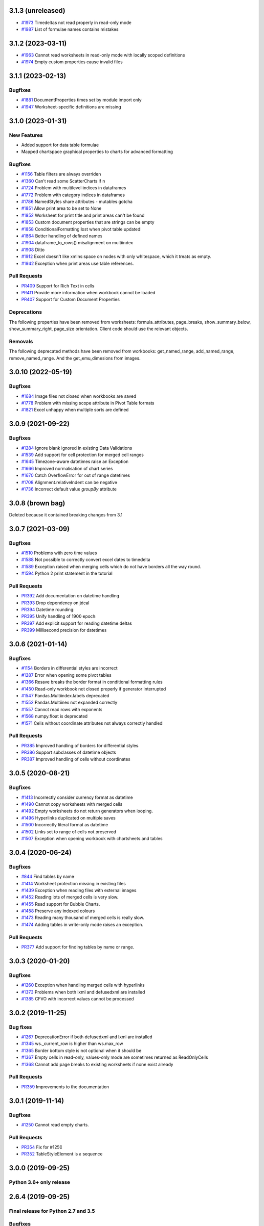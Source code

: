 3.1.3 (unreleased)
==================


* `#1973 <https://foss.heptapod.net/openpyxl/openpyxl/-/issues/1973>`_ Timedeltas not read properly in read-only mode
* `#1987 <https://foss.heptapod.net/openpyxl/openpyxl/-/issues/1987>`_ List of formulae names contains mistakes


3.1.2 (2023-03-11)
==================

* `#1963 <https://foss.heptapod.net/openpyxl/openpyxl/-/issues/1963>`_ Cannot read worksheets in read-only mode with locally scoped definitions
* `#1974 <https://foss.heptapod.net/openpyxl/openpyxl/-/issues/1974>`_ Empty custom properties cause invalid files




3.1.1 (2023-02-13)
==================


Bugfixes
--------

* `#1881 <https://foss.heptapod.net/openpyxl/openpyxl/-/issues/1881>`_ DocumentProperties times set by module import only
* `#1947 <https://foss.heptapod.net/openpyxl/openpyxl/-/issues/1947>`_ Worksheet-specific definitions are missing


3.1.0 (2023-01-31)
==================


New Features
------------

* Added support for data table formulae
* Mapped chartspace graphical properties to charts for advanced formatting


Bugfixes
--------

* `#1156 <https://foss.heptapod.net/openpyxl/openpyxl/-/issues/1156>`_ Table filters are always overriden
* `#1360 <https://foss.heptapod.net/openpyxl/openpyxl/-/issues/1360>`_ Can't read some ScatterCharts if n
* `#1724 <https://foss.heptapod.net/openpyxl/openpyxl/-/issues/1724>`_ Problem with multilevel indices in dataframes
* `#1772 <https://foss.heptapod.net/openpyxl/openpyxl/-/issues/1772>`_ Problem with category indices in dataframes
* `#1786 <https://foss.heptapod.net/openpyxl/openpyxl/-/issues/1786>`_ NamedStyles share attributes - mutables gotcha
* `#1851 <https://foss.heptapod.net/openpyxl/openpyxl/-/issues/1851>`_ Allow print area to be set to None
* `#1852 <https://foss.heptapod.net/openpyxl/openpyxl/-/issues/1852>`_ Worksheet for print title and print areas can't be found
* `#1853 <https://foss.heptapod.net/openpyxl/openpyxl/-/issues/1853>`_ Custom document properties that are strings can be empty
* `#1858 <https://foss.heptapod.net/openpyxl/openpyxl/-/issues/1858>`_ ConditionalFormatting lost when pivot table updated
* `#1864 <https://foss.heptapod.net/openpyxl/openpyxl/-/issues/1864>`_ Better handling of defined names
* `#1904 <https://foss.heptapod.net/openpyxl/openpyxl/-/issues/1904>`_ dataframe_to_rows() misalignment on multiindex
* `#1908 <https://foss.heptapod.net/openpyxl/openpyxl/-/issues/1908>`_ Ditto
* `#1912 <https://foss.heptapod.net/openpyxl/openpyxl/-/issues/1912>`_ Excel doesn't like xmlns:space on nodes with only whitespace, which it treats as empty.
* `#1942 <https://foss.heptapod.net/openpyxl/openpyxl/-/issues/1942>`_ Exception when print areas use table references.


Pull Requests
-------------

* `PR409 <https://foss.heptapod.net/openpyxl/openpyxl/-/merge_requests/409/>`_ Support for Rich Text in cells
* `PR411 <https://foss.heptapod.net/openpyxl/openpyxl/-/merge_requests/411/>`_ Provide more information when workbook cannot be loaded
* `PR407 <https://foss.heptapod.net/openpyxl/openpyxl/-/merge_requests/407/>`_ Support for Custom Document Properties


Deprecations
------------

The following properties have been removed from worksheets: formula_attributes, page_breaks, show_summary_below, show_summary_right, page_size orientation. Client code should use the relevant objects.


Removals
--------

The following deprecated methods have been removed from workbooks: get_named_range, add_named_range, remove_named_range. And the get_emu_dimesions from images.


3.0.10 (2022-05-19)
===================


Bugfixes
--------

* `#1684 <https://foss.heptapod.net/openpyxl/openpyxl/-/issues/1684>`_ Image files not closed when workbooks are saved
* `#1778 <https://foss.heptapod.net/openpyxl/openpyxl/-/issues/1778>`_ Problem with missing scope attribute in Pivot Table formats
* `#1821 <https://foss.heptapod.net/openpyxl/openpyxl/-/issues/1821>`_ Excel unhappy when multiple sorts are defined


3.0.9 (2021-09-22)
==================


Bugfixes
--------

* `#1284 <https://foss.heptapod.net/openpyxl/openpyxl/-/issues/1284>`_ Ignore blank ignored in existing Data Validations
* `#1539 <https://foss.heptapod.net/openpyxl/openpyxl/-/issues/1539>`_ Add support for cell protection for merged cell ranges
* `#1645 <https://foss.heptapod.net/openpyxl/openpyxl/-/issues/1645>`_ Timezone-aware datetimes raise an Exception
* `#1666 <https://foss.heptapod.net/openpyxl/openpyxl/-/issues/1666>`_ Improved normalisation of chart series
* `#1670 <https://foss.heptapod.net/openpyxl/openpyxl/-/issues/1670>`_ Catch OverflowError for out of range datetimes
* `#1708 <https://foss.heptapod.net/openpyxl/openpyxl/-/issues/1708>`_ Alignment.relativeIndent can be negative
* `#1736 <https://foss.heptapod.net/openpyxl/openpyxl/-/issues/1769>`_ Incorrect default value `groupBy` attribute


3.0.8 (brown bag)
==================

Deleted because it contained breaking changes from 3.1


3.0.7 (2021-03-09)
==================


Bugfixes
--------

* `#1510 <https://foss.heptapod.net/openpyxl/openpyxl/-/issues/1510>`_ Problems with zero time values
* `#1588 <https://foss.heptapod.net/openpyxl/openpyxl/-/issues/1588>`_ Not possible to correctly convert excel dates to timedelta
* `#1589 <https://foss.heptapod.net/openpyxl/openpyxl/-/issues/1589>`_ Exception raised when merging cells which do not have borders all the way round.
* `#1594 <https://foss.heptapod.net/openpyxl/openpyxl/-/issues/1594>`_ Python 2 print statement in the tutorial


Pull Requests
-------------

* `PR392 <https://foss.heptapod.net/openpyxl/openpyxl/-/merge_requests/392/>`_ Add documentation on datetime handling
* `PR393 <https://foss.heptapod.net/openpyxl/openpyxl/-/merge_requests/393/>`_ Drop dependency on jdcal
* `PR394 <https://foss.heptapod.net/openpyxl/openpyxl/-/merge_requests/394/>`_ Datetime rounding
* `PR395 <https://foss.heptapod.net/openpyxl/openpyxl/-/merge_requests/395/>`_ Unify handling of 1900 epoch
* `PR397 <https://foss.heptapod.net/openpyxl/openpyxl/-/merge_requests/397/>`_ Add explicit support for reading datetime deltas
* `PR399 <https://foss.heptapod.net/openpyxl/openpyxl/-/merge_requests/399/>`_ Millisecond precision for datetimes


3.0.6 (2021-01-14)
==================


Bugfixes
--------

* `#1154 <https://foss.heptapod.net/openpyxl/openpyxl/-/issues/1154>`_ Borders in differential styles are incorrect
* `#1287 <https://foss.heptapod.net/openpyxl/openpyxl/-/issues/1528>`_ Error when opening some pivot tables
* `#1366 <https://foss.heptapod.net/openpyxl/openpyxl/-/issues/1366>`_ Resave breaks the border format in conditional formatting rules
* `#1450 <https://foss.heptapod.net/openpyxl/openpyxl/-/issues/1450>`_ Read-only workbook not closed properly if generator interrupted
* `#1547 <https://foss.heptapod.net/openpyxl/openpyxl/-/issues/1547>`_ Pandas.Multiindex.labels deprecated
* `#1552 <https://foss.heptapod.net/openpyxl/openpyxl/-/issues/1557>`_ Pandas.Multiinex not expanded correctly
* `#1557 <https://foss.heptapod.net/openpyxl/openpyxl/-/issues/1557>`_ Cannot read rows with exponents
* `#1568 <https://foss.heptapod.net/openpyxl/openpyxl/-/issues/1568>`_ numpy.float is deprecated
* `#1571 <https://foss.heptapod.net/openpyxl/openpyxl/-/issues/1571>`_ Cells without coordinate attributes not always correctly handled


Pull Requests
-------------

* `PR385 <https://foss.heptapod.net/openpyxl/openpyxl/-/merge_requests/385/>`_ Improved handling of borders for differential styles
* `PR386 <https://foss.heptapod.net/openpyxl/openpyxl/-/merge_requests/386/>`_ Support subclasses of datetime objects
* `PR387 <https://foss.heptapod.net/openpyxl/openpyxl/-/merge_requests/387/>`_ Improved handling of cells without coordinates


3.0.5 (2020-08-21)
==================


Bugfixes
--------

* `#1413 <https://foss.heptapod.net/openpyxl/openpyxl/-/issues/1413>`_ Incorrectly consider currency format as datetime
* `#1490 <https://foss.heptapod.net/openpyxl/openpyxl/-/issues/1490>`_ Cannot copy worksheets with merged cells
* `#1492 <https://foss.heptapod.net/openpyxl/openpyxl/-/issues/1492>`_ Empty worksheets do not return generators when looping.
* `#1496 <https://foss.heptapod.net/openpyxl/openpyxl/-/issues/1496>`_ Hyperlinks duplicated on multiple saves
* `#1500 <https://foss.heptapod.net/openpyxl/openpyxl/-/issues/1500>`_ Incorrectly literal format as datetime
* `#1502 <https://foss.heptapod.net/openpyxl/openpyxl/-/issues/1502>`_ Links set to range of cells not preserved
* `#1507 <https://foss.heptapod.net/openpyxl/openpyxl/-/issues/1507>`_ Exception when opening workbook with chartsheets and tables


3.0.4 (2020-06-24)
==================


Bugfixes
--------

* `#844 <https://foss.heptapod.net/openpyxl/openpyxl/-/issues/844>`_ Find tables by name
* `#1414 <https://foss.heptapod.net/openpyxl/openpyxl/-/issues/1414>`_ Worksheet protection missing in existing files
* `#1439 <https://foss.heptapod.net/openpyxl/openpyxl/-/issues/1439>`_ Exception when reading files with external images
* `#1452 <https://foss.heptapod.net/openpyxl/openpyxl/-/issues/1452>`_ Reading lots of merged cells is very slow.
* `#1455 <https://foss.heptapod.net/openpyxl/openpyxl/-/issues/1455>`_ Read support for Bubble Charts.
* `#1458 <https://foss.heptapod.net/openpyxl/openpyxl/-/issues/1458>`_ Preserve any indexed colours
* `#1473 <https://foss.heptapod.net/openpyxl/openpyxl/-/issues/1473>`_ Reading many thousand of merged cells is really slow.
* `#1474 <https://foss.heptapod.net/openpyxl/openpyxl/-/issues/1474>`_ Adding tables in write-only mode raises an exception.


Pull Requests
-------------

* `PR377 <https://foss.heptapod.net/openpyxl/openpyxl/-/merge_requests/377/>`_ Add support for finding tables by name or range.


3.0.3 (2020-01-20)
==================


Bugfixes
--------

* `#1260 <https://foss.heptapod.net/openpyxl/openpyxl/-/issues/1260>`_ Exception when handling merged cells with hyperlinks
* `#1373 <https://foss.heptapod.net/openpyxl/openpyxl/-/issues/1373>`_ Problems when both lxml and defusedxml are installed
* `#1385 <https://foss.heptapod.net/openpyxl/openpyxl/-/issues/1385>`_ CFVO with incorrect values cannot be processed


3.0.2 (2019-11-25)
==================


Bug fixes
---------

* `#1267 <https://foss.heptapod.net/openpyxl/openpyxl/-/issues/1267>`_ DeprecationError if both defusedxml and lxml are installed
* `#1345 <https://foss.heptapod.net/openpyxl/openpyxl/-/issues/1345>`_ ws._current_row is higher than ws.max_row
* `#1365 <https://foss.heptapod.net/openpyxl/openpyxl/-/issues/1365>`_ Border bottom style is not optional when it should be
* `#1367 <https://foss.heptapod.net/openpyxl/openpyxl/-/issues/1367>`_ Empty cells in read-only, values-only mode are sometimes returned as ReadOnlyCells
* `#1368 <https://foss.heptapod.net/openpyxl/openpyxl/-/issues/1368>`_ Cannot add page breaks to existing worksheets if none exist already


Pull Requests
-------------

* `PR359 <https://foss.heptapod.net/openpyxl/openpyxl/-/merge_requests/359/>`_ Improvements to the documentation


3.0.1 (2019-11-14)
==================

Bugfixes
--------

* `#1250 <https://foss.heptapod.net/openpyxl/openpyxl/-/issues/1250>`_ Cannot read empty charts.


Pull Requests
-------------

* `PR354 <https://foss.heptapod.net/openpyxl/openpyxl/-/merge_requests/354/>`_ Fix for #1250
* `PR352 <https://foss.heptapod.net/openpyxl/openpyxl/-/merge_requests/354/>`_ TableStyleElement is a sequence


3.0.0 (2019-09-25)
==================

Python 3.6+ only release
------------------------


2.6.4 (2019-09-25)
==================


Final release for Python 2.7 and 3.5
------------------------------------

Bugfixes
--------

* ` #1330 <https://foss.heptapod.net/openpyxl/openpyxl/-/issues/1330>`_ Cannot save workbooks with comments more than once.


2.6.3 (2019-08-19)
==================


Bugfixes
--------

* `#1237 <https://foss.heptapod.net/openpyxl/openpyxl/-/issues/1237>`_ Fix 3D charts.
* `#1290 <https://foss.heptapod.net/openpyxl/openpyxl/-/issues/1290>`_ Minimum for holeSize in Doughnut charts too high
* `#1291 <https://foss.heptapod.net/openpyxl/openpyxl/-/issues/1291>`_ Warning for MergedCells with comments
* `#1296 <https://foss.heptapod.net/openpyxl/openpyxl/-/issues/1296>`_ Pagebreaks duplicated
* `#1309 <https://foss.heptapod.net/openpyxl/openpyxl/-/issues/1309>`_ Workbook has no default CellStyle
* `#1330 <https://foss.heptapod.net/openpyxl/openpyxl/-/issues/1330>`_ Workbooks with comments cannot be saved multiple times


Pull Requests
-------------

* `PR344 <https://foss.heptapod.net/openpyxl/openpyxl/-/merge_requests/345/>`_ Make sure NamedStyles number formats are correctly handled


2.6.2 (2019-03-29)
==================


Bugfixes
--------

* `#1173 <https://foss.heptapod.net/openpyxl/openpyxl/-/issues/1173>`_ Workbook has no _date_formats attribute
* `#1190 <https://foss.heptapod.net/openpyxl/openpyxl/-/issues/1190>`_ Cannot create charts for worksheets with quotes in the title
* `#1228 <https://foss.heptapod.net/openpyxl/openpyxl/-/issues/1228>`_ MergedCells not removed when range is unmerged
* `#1232 <https://foss.heptapod.net/openpyxl/openpyxl/-/issues/1232>`_ Link to pivot table lost from charts
* `#1233 <https://foss.heptapod.net/openpyxl/openpyxl/-/issues/1233>`_ Chart colours change after saving
* `#1236 <https://foss.heptapod.net/openpyxl/openpyxl/-/issues/1236>`_ Cannot use ws.cell in read-only mode with Python 2.7



2.6.1 (2019-03-04)
==================


Bugfixes
--------

* `#1174 <https://foss.heptapod.net/openpyxl/openpyxl/-/issues/1174>`_ ReadOnlyCell.is_date does not work properly
* `#1175 <https://foss.heptapod.net/openpyxl/openpyxl/-/issues/1175>`_ Cannot read Google Docs spreadsheet with a Pivot Table
* `#1180 <https://foss.heptapod.net/openpyxl/openpyxl/-/issues/1180>`_ Charts created with openpyxl cannot be styled
* `#1181 <https://foss.heptapod.net/openpyxl/openpyxl/-/issues/1181>`_ Cannot handle some numpy number types
* `#1182 <https://foss.heptapod.net/openpyxl/openpyxl/-/issues/1182>`_ Exception when reading unknowable number formats
* `#1186 <https://foss.heptapod.net/openpyxl/openpyxl/-/issues/1186>`_ Only last formatting rule for a range loaded
* `#1191 <https://foss.heptapod.net/openpyxl/openpyxl/-/issues/1191>`_ Give MergedCell a `value` attribute
* `#1193 <https://foss.heptapod.net/openpyxl/openpyxl/-/issues/1193>`_ Cannot process worksheets with comments
* `#1197 <https://foss.heptapod.net/openpyxl/openpyxl/-/issues/1197>`_ Cannot process worksheets with both row and page breaks
* `#1204 <https://foss.heptapod.net/openpyxl/openpyxl/-/issues/1204>`_ Cannot reset dimensions in ReadOnlyWorksheets
* `#1211 <https://foss.heptapod.net/openpyxl/openpyxl/-/issues/1211>`_ Incorrect descriptor in ParagraphProperties
* `#1213 <https://foss.heptapod.net/openpyxl/openpyxl/-/issues/1213>`_ Missing `hier` attribute in PageField raises an exception


2.6.0 (2019-02-06)
==================


Bugfixes
--------

* `#1162 <https://foss.heptapod.net/openpyxl/openpyxl/-/issues/1162>`_ Exception on tables with names containing spaces.
* `#1170 <https://foss.heptapod.net/openpyxl/openpyxl/-/issues/1170>`_ Cannot save files with existing images.


2.6.-b1 (2019-01-08)
====================


Bugfixes
--------

* `#1141 <https://foss.heptapod.net/openpyxl/openpyxl/-/issues/1141>`_ Cannot use read-only mode with stream
* `#1143 <https://foss.heptapod.net/openpyxl/openpyxl/-/issues/1143>`_ Hyperlinks always set on A1
* `#1151 <https://foss.heptapod.net/openpyxl/openpyxl/-/issues/1151>`_ Internal row counter not initialised when reading files
* `#1152 <https://foss.heptapod.net/openpyxl/openpyxl/-/issues/1152>`_ Exception raised on out of bounds date


2.6-a1 (2018-11-21)
===================


Major changes
-------------

* Implement robust for merged cells so that these can be formatted the way
  Excel does without confusion. Thanks to Magnus Schieder.


Minor changes
-------------

* Add support for worksheet scenarios
* Add read support for chartsheets
* Add method for moving ranges of cells on a worksheet
* Drop support for Python 3.4
* Last version to support Python 2.7


Deprecations
------------

* Type inference and coercion for cell values


2.5.14 (2019-01-23)
===================


Bugfixes
--------

* `#1150 <https://foss.heptapod.net/openpyxl/openpyxl/-/issues/1150>`_ Correct typo in LineProperties
* `#1142 <https://foss.heptapod.net/openpyxl/openpyxl/-/issues/1142>`_ Exception raised for unsupported image files
* `#1159 <https://foss.heptapod.net/openpyxl/openpyxl/-/issues/1159>`_ Exception raised when cannot find source for non-local cache object


Pull Requests
-------------

* `PR301 <https://foss.heptapod.net/openpyxl/openpyxl/-/merge_requests/301/>`_ Add support for nested brackets to the tokeniser
* `PR303 <https://foss.heptapod.net/openpyxl/openpyxl/-/merge_requests/301/>`_ Improvements on handling nested brackets in the tokeniser


2.5.13 (brown bag)
==================


2.5.12 (2018-11-29)
===================


Bugfixes
--------

* `#1130 <https://foss.heptapod.net/openpyxl/openpyxl/-/issues/1130>`_ Overwriting default font in Normal style affects library default
* `#1133 <https://foss.heptapod.net/openpyxl/openpyxl/-/issues/1133>`_ Images not added to anchors.
* `#1134 <https://foss.heptapod.net/openpyxl/openpyxl/-/issues/1134>`_ Cannot read pivot table formats without dxId
* `#1138 <https://foss.heptapod.net/openpyxl/openpyxl/-/issues/1138>`_ Repeated registration of simple filter could lead to memory leaks


Pull Requests
-------------

* `PR300 <https://foss.heptapod.net/openpyxl/openpyxl/-/merge_requests/300/>`_ Use defusedxml if available


2.5.11 (2018-11-21)
===================


Pull Requests
-------------

* `PR295 <https://foss.heptapod.net/openpyxl/openpyxl/-/merge_requests/295>`_ Improved handling of missing rows
* `PR296 <https://foss.heptapod.net/openpyxl/openpyxl/-/merge_requests/296>`_ Add support for defined names to tokeniser


2.5.10 (2018-11-13)
===================


Bugfixes
--------

* `#1114 <https://foss.heptapod.net/openpyxl/openpyxl/-/issues/1114>`_ Empty column dimensions should not be saved.


Pull Requests
-------------

* `PR285 <https://foss.heptapod.net/openpyxl/openpyxl/-/merge_requests/285>`_ Tokenizer failure for quoted sheet name in second half of range
* `PR289 <https://foss.heptapod.net/openpyxl/openpyxl/-/merge_requests/289>`_ Improved error detection in ranges.


2.5.9 (2018-10-19)
==================


Bugfixes
--------

* `#1000 <https://foss.heptapod.net/openpyxl/openpyxl/-/issues/1000>`_ Clean AutoFilter name definitions
* `#1106 <https://foss.heptapod.net/openpyxl/openpyxl/-/issues/1106>`_ Attribute missing from Shape object
* `#1109 <https://foss.heptapod.net/openpyxl/openpyxl/-/issues/1109>`_ Failure to read all DrawingML means workbook can't be read


Pull Requests
-------------

* `PR281 <https://foss.heptapod.net/openpyxl/openpyxl/-/merge_requests/281>`_ Allow newlines in formulae
* `PR284 <https://foss.heptapod.net/openpyxl/openpyxl/-/merge_requests/284>`_ Fix whitespace in front of infix operator in formulae


2.5.8 (2018-09-25)
==================


* `#877 <https://foss.heptapod.net/openpyxl/openpyxl/-/issues/877>`_ Cannot control how missing values are displayed in charts.
* `#948 <https://foss.heptapod.net/openpyxl/openpyxl/-/issues/948>`_ Cell references can't be used for chart titles
* `#1095 <https://foss.heptapod.net/openpyxl/openpyxl/-/issues/1095>`_ Params in iter_cols and iter_rows methods are slightly wrong.


2.5.7 (2018-09-13)
==================


* `#954 <https://foss.heptapod.net/openpyxl/openpyxl/-/issues/954>`_ Sheet title containing % need quoting in references
* `#1047 <https://foss.heptapod.net/openpyxl/openpyxl/-/issues/1047>`_ Cannot set quote prefix
* `#1093 <https://foss.heptapod.net/openpyxl/openpyxl/-/issues/1093>`_ Pandas timestamps raise KeyError


2.5.6 (2018-08-30)
==================


* `#832 <https://foss.heptapod.net/openpyxl/openpyxl/-/issues/832>`_ Read-only mode can leave find-handles open when reading dimensions
* `#933 <https://foss.heptapod.net/openpyxl/openpyxl/-/issues/933>`_ Set a worksheet directly as active
* `#1086 <https://foss.heptapod.net/openpyxl/openpyxl/-/issues/1086>`_ Internal row counter not adjusted when rows are deleted or inserted


2.5.5 (2018-08-04)
==================


Bugfixes
--------

* `#1049 <https://foss.heptapod.net/openpyxl/openpyxl/-/issues/1049>`_ Files with Mac epoch are read incorrectly
* `#1058 <https://foss.heptapod.net/openpyxl/openpyxl/-/issues/1058>`_ Cannot copy merged cells
* `#1066 <https://foss.heptapod.net/openpyxl/openpyxl/-/issues/1066>`_ Cannot access ws.active_cell


Pull Requests
-------------

* `PR267 <https://foss.heptapod.net/openpyxl/openpyxl/-/merge_requests/267/image-read>`_ Introduce read-support for images


2.5.4 (2018-06-07)
==================


Bugfixes
--------

* `#1025 <https://foss.heptapod.net/openpyxl/openpyxl/-/issues/1025>`_ Cannot read files with 3D charts.
* `#1030 <https://foss.heptapod.net/openpyxl/openpyxl/-/issues/1030>`_ Merged cells take a long time to parse


Minor changes
-------------

* Improve read support for pivot tables and don't always create a Filters child for filterColumn objects.
* `Support folding rows` <https://foss.heptapod.net/openpyxl/openpyxl/-/merge_requests/259/fold-rows>`_


2.5.3 (2018-04-18)
==================


Bugfixes
--------

* `#983 <https://foss.heptapod.net/openpyxl/openpyxl/-/issues/983>`_ Warning level too aggressive.
* `#1015 <https://foss.heptapod.net/openpyxl/openpyxl/-/issues/1015>`_ Alignment and protection values not saved for named styles.
* `#1017 <https://foss.heptapod.net/openpyxl/openpyxl/-/issues/1017>`_ Deleting elements from a legend doesn't work.
* `#1018 <https://foss.heptapod.net/openpyxl/openpyxl/-/issues/1018>`_ Index names repeated for every row in dataframe.
* `#1020 <https://foss.heptapod.net/openpyxl/openpyxl/-/issues/1020>`_ Worksheet protection not being stored.
* `#1023 <https://foss.heptapod.net/openpyxl/openpyxl/-/issues/1023>`_ Exception raised when reading a tooltip.


2.5.2 (2018-04-06)
==================


Bugfixes
--------

* `#949 <https://foss.heptapod.net/openpyxl/openpyxl/-/issues/949>`_ High memory use when reading text-heavy files.
* `#970 <https://foss.heptapod.net/openpyxl/openpyxl/-/issues/970>`_ Copying merged cells copies references.
* `#978 <https://foss.heptapod.net/openpyxl/openpyxl/-/issues/978>`_ Cannot set comment size.
* `#985 <https://foss.heptapod.net/openpyxl/openpyxl/-/issues/895>`_ Exception when trying to save workbooks with no views.
* `#995 <https://foss.heptapod.net/openpyxl/openpyxl/-/issues/995>`_ Cannot delete last row or column.
* `#1002 <https://foss.heptapod.net/openpyxl/openpyxl/-/issues/1002>`_ Cannot read Drawings containing embedded images.


Minor changes
-------------

* Support for dataframes with multiple columns and multiple indices.


2.5.1 (2018-03-12)
==================


Bugfixes
--------

* `#934 <https://foss.heptapod.net/openpyxl/openpyxl/-/issues/934>`_ Headers and footers not included in write-only mode.
* `#960 <https://foss.heptapod.net/openpyxl/openpyxl/-/issues/960>`_ Deprecation warning raised when using ad-hoc access in read-only mode.
* `#964 <https://foss.heptapod.net/openpyxl/openpyxl/-/issues/964>`_ Not all cells removed when deleting multiple rows.
* `#966 <https://foss.heptapod.net/openpyxl/openpyxl/-/issues/966>`_ Cannot read 3d bar chart correctly.
* `#967 <https://foss.heptapod.net/openpyxl/openpyxl/-/issues/967>`_ Problems reading some charts.
* `#968 <https://foss.heptapod.net/openpyxl/openpyxl/-/issues/968>`_ Worksheets with SHA protection become corrupted after saving.
* `#974 <https://foss.heptapod.net/openpyxl/openpyxl/-/issues/974>`_ Problem when deleting ragged rows or columns.
* `#976 <https://foss.heptapod.net/openpyxl/openpyxl/-/issues/976>`_ GroupTransforms and GroupShapeProperties have incorrect descriptors
* Make sure that headers and footers in chartsheets are included in the file



2.5.0 (2018-01-24)
==================


Minor changes
-------------

* Correct definition for Connection Shapes. Related to # 958


2.5.0-b2 (2018-01-19)
=====================


Bugfixes
--------

* `#915 <https://foss.heptapod.net/openpyxl/openpyxl/-/issues/915>`_ TableStyleInfo has no required attributes
* `#925 <https://foss.heptapod.net/openpyxl/openpyxl/-/issues/925>`_ Cannot read files with 3D drawings
* `#926 <https://foss.heptapod.net/openpyxl/openpyxl/-/issues/926>`_ Incorrect version check in installer
* Cell merging uses transposed parameters
* `#928 <https://foss.heptapod.net/openpyxl/openpyxl/-/issues/928>`_ ExtLst missing keyword for PivotFields
* `#932 <https://foss.heptapod.net/openpyxl/openpyxl/-/issues/932>`_ Inf causes problems for Excel
* `#952 <https://foss.heptapod.net/openpyxl/openpyxl/-/issues/952>`_ Cannot load table styles with custom names


Major Changes
-------------

* You can now insert and delete rows and columns in worksheets


Minor Changes
-------------

* pip now handles which Python versions can be used.


2.5.0-b1 (2017-10-19)
=====================


Bugfixes
--------
* `#812 <https://foss.heptapod.net/openpyxl/openpyxl/-/issues/812>`_ Explicitly support for multiple cell ranges in conditonal formatting
* `#827 <https://foss.heptapod.net/openpyxl/openpyxl/-/issues/827>`_ Non-contiguous cell ranges in validators get merged
* `#837 <https://foss.heptapod.net/openpyxl/openpyxl/-/issues/837>`_ Empty data validators create invalid Excel files
* `#860 <https://foss.heptapod.net/openpyxl/openpyxl/-/issues/860>`_ Large validation ranges use lots of memory
* `#876 <https://foss.heptapod.net/openpyxl/openpyxl/-/issues/876>`_ Unicode in chart axes not handled correctly in Python 2
* `#882 <https://foss.heptapod.net/openpyxl/openpyxl/-/issues/882>`_ ScatterCharts have defective axes
* `#885 <https://foss.heptapod.net/openpyxl/openpyxl/-/issues/885>`_ Charts with empty numVal elements cannot be read
* `#894 <https://foss.heptapod.net/openpyxl/openpyxl/-/issues/894>`_ Scaling options from existing files ignored
* `#895 <https://foss.heptapod.net/openpyxl/openpyxl/-/issues/895>`_ Charts with PivotSource cannot be read
* `#903 <https://foss.heptapod.net/openpyxl/openpyxl/-/issues/903>`_ Cannot read gradient fills
* `#904 <https://foss.heptapod.net/openpyxl/openpyxl/-/issues/904>`_ Quotes in number formats could be treated as datetimes


Major Changes
-------------

`worksheet.cell()` no longer accepts a `coordinate` parameter. The syntax is now `ws.cell(row, column, value=None)`


Minor Changes
-------------

Added CellRange and MultiCellRange types (thanks to Laurent LaPorte for the
suggestion) as a utility type for things like data validations, conditional
formatting and merged cells.


Deprecations
------------

ws.merged_cell_ranges has been deprecated because MultiCellRange provides sufficient functionality


2.5.0-a3 (2017-08-14)
=====================


Bugfixes
--------
* `#848 <https://foss.heptapod.net/openpyxl/openpyxl/-/issues/848>`_ Reading workbooks with Pie Charts raises an exception
* `#857 <https://foss.heptapod.net/openpyxl/openpyxl/-/issues/857>`_ Pivot Tables without Worksheet Sources raise an exception


2.5.0-a2 (2017-06-25)
=====================


Major Changes
-------------

* Read support for charts


Bugfixes
--------
* `#833 <https://foss.heptapod.net/openpyxl/openpyxl/-/issues/833>`_ Cannot access chartsheets by title
* `#834 <https://foss.heptapod.net/openpyxl/openpyxl/-/issues/834>`_ Preserve workbook views
* `#841 <https://foss.heptapod.net/openpyxl/openpyxl/-/issues/841>`_ Incorrect classification of a datetime


2.5.0-a1 (2017-05-30)
=====================


Compatibility
-------------

* Dropped support for Python 2.6 and 3.3. openpyxl will not run with Python 2.6


Major Changes
-------------

* Read/write support for pivot tables


Deprecations
------------

* Dropped the anchor method from images and additional constructor arguments


Bugfixes
--------
* `#779 <https://foss.heptapod.net/openpyxl/openpyxl/-/issues/779>`_ Fails to recognise Chinese date format`
* `#828 <https://foss.heptapod.net/openpyxl/openpyxl/-/issues/828>`_ Include hidden cells in charts`


Pull requests
-------------
* `163 <https://foss.heptapod.net/openpyxl/openpyxl/-/merge_requests/163>`_ Improved GradientFill


Minor changes
-------------

* Remove deprecated methods from Cell
* Remove deprecated methods from Worksheet
* Added read/write support for the datetime type for cells


2.4.11 (2018-01-24)
===================

* #957 `<https://foss.heptapod.net/openpyxl/openpyxl/-/issues/957>`_ Relationship type for tables is borked


2.4.10 (2018-01-19)
===================

Bugfixes
--------

* #912 `<https://foss.heptapod.net/openpyxl/openpyxl/-/issues/912>`_ Copying objects uses shallow copy
* #921 `<https://foss.heptapod.net/openpyxl/openpyxl/-/issues/921>`_ API documentation not generated automatically
* #927 `<https://foss.heptapod.net/openpyxl/openpyxl/-/issues/927>`_ Exception raised when adding coloured borders together
* #931 `<https://foss.heptapod.net/openpyxl/openpyxl/-/issues/931>`_ Number formats not correctly deduplicated


Pull requests
-------------

* 203 `<https://foss.heptapod.net/openpyxl/openpyxl/-/merge_requests/203/>`_ Correction to worksheet protection description
* 210 `<https://foss.heptapod.net/openpyxl/openpyxl/-/merge_requests/210/>`_ Some improvements to the API docs
* 211 `<https://foss.heptapod.net/openpyxl/openpyxl/-/merge_requests/211/>`_ Improved deprecation decorator
* 218 `<https://foss.heptapod.net/openpyxl/openpyxl/-/merge_requests/218/>`_ Fix problems with deepcopy


2.4.9 (2017-10-19)
==================


Bugfixes
--------

* `#809 <https://foss.heptapod.net/openpyxl/openpyxl/-/issues/809>`_ Incomplete documentation of `copy_worksheet` method
* `#811 <https://foss.heptapod.net/openpyxl/openpyxl/-/issues/811>`_ Scoped definedNames not removed when worksheet is deleted
* `#824 <https://foss.heptapod.net/openpyxl/openpyxl/-/issues/824>`_ Raise an exception if a chart is used in multiple sheets
* `#842 <https://foss.heptapod.net/openpyxl/openpyxl/-/issues/842>`_ Non-ASCII table column headings cause an exception in Python 2
* `#846 <https://foss.heptapod.net/openpyxl/openpyxl/-/issues/846>`_ Conditional formats not supported in write-only mode
* `#849 <https://foss.heptapod.net/openpyxl/openpyxl/-/issues/849>`_ Conditional formats with no sqref cause an exception
* `#859 <https://foss.heptapod.net/openpyxl/openpyxl/-/issues/859>`_ Headers that start with a number conflict with font size
* `#902 <https://foss.heptapod.net/openpyxl/openpyxl/-/issues/902>`_ TableStyleElements don't always have a condtional format
* `#908 <https://foss.heptapod.net/openpyxl/openpyxl/-/issues/908>`_ Read-only mode sometimes returns too many cells



Pull requests
-------------

* `#179 <https://foss.heptapod.net/openpyxl/openpyxl/-/merge_requests/179>`_ Cells kept in a set
* `#180 <https://foss.heptapod.net/openpyxl/openpyxl/-/merge_requests/180>`_ Support for Workbook protection
* `#182 <https://foss.heptapod.net/openpyxl/openpyxl/-/merge_requests/182>`_ Read support for page breaks
* `#183 <https://foss.heptapod.net/openpyxl/openpyxl/-/merge_requests/183>`_ Improve documentation of `copy_worksheet` method
* `#198 <https://foss.heptapod.net/openpyxl/openpyxl/-/merge_requests/198>`_ Fix for #908


2.4.8 (2017-05-30)
==================


Bugfixes
--------

* AutoFilter.sortState being assignd to the ws.sortState
* `#766 <https://foss.heptapod.net/openpyxl/openpyxl/-/issues/666>`_ Sheetnames with apostrophes need additional escaping
* `#729 <https://foss.heptapod.net/openpyxl/openpyxl/-/issues/729>`_ Cannot open files created by Microsoft Dynamics
* `#819 <https://foss.heptapod.net/openpyxl/openpyxl/-/issues/819>`_ Negative percents not case correctly
* `#821 <https://foss.heptapod.net/openpyxl/openpyxl/-/issues/821>`_ Runtime imports can cause deadlock
* `#855 <https://foss.heptapod.net/openpyxl/openpyxl/-/issues/855>`_ Print area containing only columns leads to corrupt file


Minor changes
-------------
* Preserve any table styles


2.4.7 (2017-04-24)
==================


Bugfixes
--------
* `#807 <https://foss.heptapod.net/openpyxl/openpyxl/-/issues/807>`_ Sample files being included by mistake in sdist


2.4.6 (2017-04-14)
==================


Bugfixes
--------
* `#776 <https://foss.heptapod.net/openpyxl/openpyxl/-/issues/776>`_ Cannot apply formatting to plot area
* `#780 <https://foss.heptapod.net/openpyxl/openpyxl/-/issues/780>`_ Exception when element attributes are Python keywords
* `#781 <https://foss.heptapod.net/openpyxl/openpyxl/-/issues/781>`_ Exception raised when saving files with styled columns
* `#785 <https://foss.heptapod.net/openpyxl/openpyxl/-/issues/785>`_ Number formats for data labels are incorrect
* `#788 <https://foss.heptapod.net/openpyxl/openpyxl/-/issues/788>`_ Worksheet titles not quoted in defined names
* `#800 <https://foss.heptapod.net/openpyxl/openpyxl/-/issues/800>`_ Font underlines not read correctly


2.4.5 (2017-03-07)
==================


Bugfixes
--------
* `#750 <https://foss.heptapod.net/openpyxl/openpyxl/-/issues/750>`_ Adding images keeps file handles open
* `#772 <https://foss.heptapod.net/openpyxl/openpyxl/-/issues/772>`_ Exception for column-only ranges
* `#773 <https://foss.heptapod.net/openpyxl/openpyxl/-/issues/773>`_ Cannot copy worksheets with non-ascii titles on Python 2


Pull requests
-------------

* `161 <https://foss.heptapod.net/openpyxl/openpyxl/-/merge_requests/161>`_ Support for non-standard names for Workbook part.
* `162 <https://foss.heptapod.net/openpyxl/openpyxl/-/merge_requests/162>`_ Documentation correction


2.4.4 (2017-02-23)
==================


Bugfixes
--------

* `#673 <https://foss.heptapod.net/openpyxl/openpyxl/-/issues/673>`_ Add close method to workbooks
* `#762 <https://foss.heptapod.net/openpyxl/openpyxl/-/issues/762>`_ openpyxl can create files with invalid style indices
* `#729 <https://foss.heptapod.net/openpyxl/openpyxl/-/issues/729>`_ Allow images in write-only mode
* `#744 <https://foss.heptapod.net/openpyxl/openpyxl/-/issues/744>`_ Rounded corners for charts
* `#747 <https://foss.heptapod.net/openpyxl/openpyxl/-/issues/747>`_ Use repr when handling non-convertible objects
* `#764 <https://foss.heptapod.net/openpyxl/openpyxl/-/issues/764>`_ Hashing function is incorrect
* `#765 <https://foss.heptapod.net/openpyxl/openpyxl/-/issues/765>`_ Named styles share underlying array


Minor Changes
-------------

* Add roundtrip support for worksheet tables.


Pull requests
-------------

* `160 <https://foss.heptapod.net/openpyxl/openpyxl/-/merge_requests/160>`_ Don't init mimetypes more than once.


2.4.3 (unreleased)
==================
bad release


2.4.2 (2017-01-31)
==================


Bug fixes
---------

* `#727 <https://foss.heptapod.net/openpyxl/openpyxl/-/issues/727>`_ DeprecationWarning is incorrect
* `#734 <https://foss.heptapod.net/openpyxl/openpyxl/-/issues/734>`_ Exception raised if userName is missing
* `#739 <https://foss.heptapod.net/openpyxl/openpyxl/-/issues/739>`_ Always provide a date1904 attribute
* `#740 <https://foss.heptapod.net/openpyxl/openpyxl/-/issues/740>`_ Hashes should be stored as Base64
* `#743 <https://foss.heptapod.net/openpyxl/openpyxl/-/issues/743>`_ Print titles broken on sheetnames with spaces
* `#748 <https://foss.heptapod.net/openpyxl/openpyxl/-/issues/748>`_ Workbook breaks when active sheet is removed
* `#754 <https://foss.heptapod.net/openpyxl/openpyxl/-/issues/754>`_ Incorrect descriptor for Filter values
* `#756 <https://foss.heptapod.net/openpyxl/openpyxl/-/issues/756>`_ Potential XXE vulerability
* `#758 <https://foss.heptapod.net/openpyxl/openpyxl/-/issues/758>`_ Cannot create files with page breaks and charts
* `#759 <https://foss.heptapod.net/openpyxl/openpyxl/-/issues/759>`_ Problems with worksheets with commas in their titles


Minor Changes
-------------

* Add unicode support for sheet name incrementation.


2.4.1 (2016-11-23)
==================


Bug fixes
---------

* `#643 <https://foss.heptapod.net/openpyxl/openpyxl/-/issues/643>`_ Make checking for duplicate sheet titles case insensitive
* `#647 <https://foss.heptapod.net/openpyxl/openpyxl/-/issues/647>`_ Trouble handling LibreOffice files with named styles
* `#687 <https://foss.heptapod.net/openpyxl/openpyxl/-/issues/682>`_ Directly assigned new named styles always refer to "Normal"
* `#690 <https://foss.heptapod.net/openpyxl/openpyxl/-/issues/690>`_ Cannot parse print titles with multiple sheet names
* `#691 <https://foss.heptapod.net/openpyxl/openpyxl/-/issues/691>`_ Cannot work with macro files created by LibreOffice
* Prevent duplicate differential styles
* `#694 <https://foss.heptapod.net/openpyxl/openpyxl/-/issues/694>`_ Allow sheet titles longer than 31 characters
* `#697 <https://foss.heptapod.net/openpyxl/openpyxl/-/issues/697>`_ Cannot unset hyperlinks
* `#699 <https://foss.heptapod.net/openpyxl/openpyxl/-/issues/699>`_ Exception raised when format objects use cell references
* `#703 <https://foss.heptapod.net/openpyxl/openpyxl/-/issues/703>`_ Copy height and width when copying comments
* `#705 <https://foss.heptapod.net/openpyxl/openpyxl/-/issues/705>`_ Incorrect content type for VBA macros
* `#707 <https://foss.heptapod.net/openpyxl/openpyxl/-/issues/707>`_ IndexError raised in read-only mode when accessing individual cells
* `#711 <https://foss.heptapod.net/openpyxl/openpyxl/-/issues/711>`_ Files with external links become corrupted
* `#715 <https://foss.heptapod.net/openpyxl/openpyxl/-/issues/715>`_ Cannot read files containing macro sheets
* `#717 <https://foss.heptapod.net/openpyxl/openpyxl/-/issues/717>`_ Details from named styles not preserved when reading files
* `#722 <https://foss.heptapod.net/openpyxl/openpyxl/-/issues/722>`_ Remove broken Print Title and Print Area definitions


Minor changes
-------------

* Add support for Python 3.6
* Correct documentation for headers and footers


Deprecations
------------

Worksheet methods `get_named_range()` and `get_sqaured_range()`


Bug fixes
---------


2.4.0 (2016-09-15)
==================


Bug fixes
---------

* `#652 <https://foss.heptapod.net/openpyxl/openpyxl/-/issues/652>`_ Exception raised when epoch is 1904
* `#642 <https://foss.heptapod.net/openpyxl/openpyxl/-/issues/642>`_ Cannot handle unicode in headers and footers in Python 2
* `#646 <https://foss.heptapod.net/openpyxl/openpyxl/-/issues/646>`_ Cannot handle unicode sheetnames in Python 2
* `#658 <https://foss.heptapod.net/openpyxl/openpyxl/-/issues/658>`_ Chart styles, and axis units should not be 0
* `#663 <https://foss.heptapod.net/openpyxl/openpyxl/-/issues/663>`_ Strings in external workbooks not unicode


Major changes
-------------

* Add support for builtin styles and include one for Pandas


Minor changes
-------------

* Add a `keep_links` option to `load_workbook`. External links contain cached
  copies of the external workbooks. If these are big it can be advantageous to
  be able to disable them.
* Provide an example for using cell ranges in DataValidation.
* PR 138 - add copy support to comments.


2.4.0-b1 (2016-06-08)
=====================


Minor changes
-------------

* Add an the alias `hide_drop_down` to DataValidation for `showDropDown` because that is how Excel works.


Bug fixes
---------

* `#625 <https://foss.heptapod.net/openpyxl/openpyxl/-/issues/625>`_ Exception raises when inspecting EmptyCells in read-only mode
* `#547 <https://foss.heptapod.net/openpyxl/openpyxl/-/issues/547>`_ Functions for handling OOXML "escaped" ST_XStrings
* `#629 <https://foss.heptapod.net/openpyxl/openpyxl/-/issues/629>`_ Row Dimensions not supported in write-only mode
* `#530 <https://foss.heptapod.net/openpyxl/openpyxl/-/issues/530>`_ Problems when removing worksheets with charts
* `#630 <https://foss.heptapod.net/openpyxl/openpyxl/-/issues/630>`_ Cannot use SheetProtection in write-only mode


Features
--------

* Add write support for worksheet tables


2.4.0-a1 (2016-04-11)
=====================


Minor changes
-------------

* Remove deprecated methods from DataValidation
* Remove deprecated methods from PrintPageSetup
* Convert AutoFilter to Serialisable and extend support for filters
* Add support for SortState
* Removed `use_iterators` keyword when loading workbooks. Use `read_only` instead.
* Removed `optimized_write` keyword for new workbooks. Use `write_only` instead.
* Improve print title support
* Add print area support
* New implementation of defined names
* New implementation of page headers and footers
* Add support for Python's NaN
* Added iter_cols method for worksheets
* ws.rows and ws.columns now always return generators and start at the top of the worksheet
* Add a `values` property for worksheets
* Default column width changed to 8 as per the specification


Deprecations
------------

* Cell anchor method
* Worksheet point_pos method
* Worksheet add_print_title method
* Worksheet HeaderFooter attribute, replaced by individual ones
* Flatten function for cells
* Workbook get_named_range, add_named_range, remove_named_range, get_sheet_names, get_sheet_by_name
* Comment text attribute
* Use of range strings deprecated for ws.iter_rows()
* Use of coordinates deprecated for ws.cell()
* Deprecate .copy() method for StyleProxy objects


Bug fixes
---------

* `#152 <https://foss.heptapod.net/openpyxl/openpyxl/-/issues/152>`_ Hyperlinks lost when reading files
* `#171 <https://foss.heptapod.net/openpyxl/openpyxl/-/issues/171>`_ Add function for copying worksheets
* `#386 <https://foss.heptapod.net/openpyxl/openpyxl/-/issues/386>`_ Cells with inline strings considered empty
* `#397 <https://foss.heptapod.net/openpyxl/openpyxl/-/issues/397>`_ Add support for ranges of rows and columns
* `#446 <https://foss.heptapod.net/openpyxl/openpyxl/-/issues/446>`_ Workbook with definedNames corrupted by openpyxl
* `#481 <https://foss.heptapod.net/openpyxl/openpyxl/-/issues/481>`_ "safe" reserved ranges are not read from workbooks
* `#501 <https://foss.heptapod.net/openpyxl/openpyxl/-/issues/501>`_ Discarding named ranges can lead to corrupt files
* `#574 <https://foss.heptapod.net/openpyxl/openpyxl/-/issues/574>`_ Exception raised when using the class method to parse Relationships
* `#579 <https://foss.heptapod.net/openpyxl/openpyxl/-/issues/579>`_ Crashes when reading defined names with no content
* `#597 <https://foss.heptapod.net/openpyxl/openpyxl/-/issues/597>`_ Cannot read worksheets without coordinates
* `#617 <https://foss.heptapod.net/openpyxl/openpyxl/-/issues/617>`_ Customised named styles not correctly preserved


2.3.5 (2016-04-11)
==================


Bug fixes
---------

* `#618 <https://foss.heptapod.net/openpyxl/openpyxl/-/issues/618>`_ Comments not written in write-only mode


2.3.4 (2016-03-16)
==================


Bug fixes
---------

* `#594 <https://foss.heptapod.net/openpyxl/openpyxl/-/issues/594>`_ Content types might be missing when keeping VBA
* `#599 <https://foss.heptapod.net/openpyxl/openpyxl/-/issues/599>`_ Cells with only one cell look empty
* `#607 <https://foss.heptapod.net/openpyxl/openpyxl/-/issues/607>`_ Serialise NaN as ''


Minor changes
-------------

* Preserve the order of external references because formualae use numerical indices.
* Typo corrected in cell unit tests (PR 118)


2.3.3 (2016-01-18)
==================


Bug fixes
---------

* `#540 <https://foss.heptapod.net/openpyxl/openpyxl/-/issues/540>`_ Cannot read merged cells in read-only mode
* `#565 <https://foss.heptapod.net/openpyxl/openpyxl/-/issues/565>`_ Empty styled text blocks cannot be parsed
* `#569 <https://foss.heptapod.net/openpyxl/openpyxl/-/issues/569>`_ Issue warning rather than raise Exception raised for unparsable definedNames
* `#575 <https://foss.heptapod.net/openpyxl/openpyxl/-/issues/575>`_ Cannot open workbooks with embdedded OLE files
* `#584 <https://foss.heptapod.net/openpyxl/openpyxl/-/issues/584>`_ Exception when saving borders with attributes


Minor changes
-------------

* `PR 103 <https://foss.heptapod.net/openpyxl/openpyxl/-/merge_requests/103/>`_ Documentation about chart scaling and axis limits
* Raise an exception when trying to copy cells from other workbooks.


2.3.2 (2015-12-07)
==================


Bug fixes
---------

* `#554 <https://foss.heptapod.net/openpyxl/openpyxl/-/issues/554>`_ Cannot add comments to a worksheet when preserving VBA
* `#561 <https://foss.heptapod.net/openpyxl/openpyxl/-/issues/561>`_ Exception when reading phonetic text
* `#562 <https://foss.heptapod.net/openpyxl/openpyxl/-/issues/562>`_ DARKBLUE is the same as RED
* `#563 <https://foss.heptapod.net/openpyxl/openpyxl/-/issues/563>`_ Minimum for row and column indexes not enforced


Minor changes
-------------

* `PR 97 <https://foss.heptapod.net/openpyxl/openpyxl/-/merge_requests/97/>`_ One VML file per worksheet.
* `PR 96 <https://foss.heptapod.net/openpyxl/openpyxl/-/merge_requests/96/>`_ Correct descriptor for CharacterProperties.rtl
* `#498 <https://foss.heptapod.net/openpyxl/openpyxl/-/issues/498>`_ Metadata is not essential to use the package.


2.3.1 (2015-11-20)
==================


Bug fixes
---------

* `#534 <https://foss.heptapod.net/openpyxl/openpyxl/-/issues/534>`_ Exception when using columns property in read-only mode.
* `#536 <https://foss.heptapod.net/openpyxl/openpyxl/-/issues/536>`_ Incorrectly handle comments from Google Docs files.
* `#539 <https://foss.heptapod.net/openpyxl/openpyxl/-/issues/539>`_ Flexible value types for conditional formatting.
* `#542 <https://foss.heptapod.net/openpyxl/openpyxl/-/issues/542>`_ Missing content types for images.
* `#543 <https://foss.heptapod.net/openpyxl/openpyxl/-/issues/543>`_ Make sure images fit containers on all OSes.
* `#544 <https://foss.heptapod.net/openpyxl/openpyxl/-/issues/544>`_ Gracefully handle missing cell styles.
* `#546 <https://foss.heptapod.net/openpyxl/openpyxl/-/issues/546>`_ ExternalLink duplicated when editing a file with macros.
* `#548 <https://foss.heptapod.net/openpyxl/openpyxl/-/issues/548>`_ Exception with non-ASCII worksheet titles
* `#551 <https://foss.heptapod.net/openpyxl/openpyxl/-/issues/551>`_ Combine multiple LineCharts


Minor changes
-------------

* `PR 88 <https://foss.heptapod.net/openpyxl/openpyxl/-/merge_requests/88/>`_ Fix page margins in parser.


2.3.0 (2015-10-20)
==================


Major changes
-------------

* Support the creation of chartsheets


Bug fixes
---------

* `#532 <https://foss.heptapod.net/openpyxl/openpyxl/-/issues/532>`_ Problems when cells have no style in read-only mode.


Minor changes
-------------

* PR 79 Make PlotArea editable in charts
* Use graphicalProperties as the alias for spPr


2.3.0-b2 (2015-09-04)
=====================


Bug fixes
---------

* `#488 <https://bitbucket.org/openpyxl/openpyxl/issue/488>`_ Support hashValue attribute for sheetProtection
* `#493 <https://bitbucket.org/openpyxl/openpyxl/issue/493>`_ Warn that unsupported extensions will be dropped
* `#494 <https://foss.heptapod.net/openpyxl/openpyxl/-/issues/494/>`_ Cells with exponentials causes a ValueError
* `#497 <https://foss.heptapod.net/openpyxl/openpyxl/-/issues/497/>`_ Scatter charts are broken
* `#499 <https://foss.heptapod.net/openpyxl/openpyxl/-/issues/499/>`_ Inconsistent conversion of localised datetimes
* `#500 <https://foss.heptapod.net/openpyxl/openpyxl/-/issues/500/>`_ Adding images leads to unreadable files
* `#509 <https://foss.heptapod.net/openpyxl/openpyxl/-/issues/509/>`_ Improve handling of sheet names
* `#515 <https://foss.heptapod.net/openpyxl/openpyxl/-/issues/515/>`_ Non-ascii titles have bad repr
* `#516 <https://foss.heptapod.net/openpyxl/openpyxl/-/issues/516/>`_ Ignore unassigned worksheets


Minor changes
-------------

* Worksheets are now iterable by row.
* Assign individual cell styles only if they are explicitly set.


2.3.0-b1 (2015-06-29)
=====================


Major changes
-------------

* Shift to using (row, column) indexing for cells. Cells will at some point *lose* coordinates.
* New implementation of conditional formatting. Databars now partially preserved.
* et_xmlfile is now a standalone library.
* Complete rewrite of chart package
* Include a tokenizer for fomulae to be able to adjust cell references in them. PR 63


Minor changes
-------------

* Read-only and write-only worksheets renamed.
* Write-only workbooks support charts and images.
* `PR76 <https://bitbucket.org/openpyxl/openpyxl/pull-request/76>`_ Prevent comment images from conflicting with VBA


Bug fixes
---------

* `#81 <https://bitbucket.org/openpyxl/openpyxl/issue/81>`_ Support stacked bar charts
* `#88 <https://bitbucket.org/openpyxl/openpyxl/issue/88>`_ Charts break hyperlinks
* `#97 <https://bitbucket.org/openpyxl/openpyxl/issue/97>`_ Pie and combination charts
* `#99 <https://bitbucket.org/openpyxl/openpyxl/issue/99>`_ Quote worksheet names in chart references
* `#150 <https://bitbucket.org/openpyxl/openpyxl/issue/150>`_ Support additional chart options
* `#172 <https://bitbucket.org/openpyxl/openpyxl/issue/172>`_ Support surface charts
* `#381 <https://bitbucket.org/openpyxl/openpyxl/issue/381>`_ Preserve named styles
* `#470 <https://bitbucket.org/openpyxl/openpyxl/issue/470>`_ Adding more than 10 worksheets with the same name leads to duplicates sheet names and an invalid file


2.2.6 (unreleased)
==================


Bug fixes
---------

* `#502 <https://bitbucket.org/openpyxl/openpyxl/issue/502>`_ Unexpected keyword "mergeCell"
* `#503 <https://bitbucket.org/openpyxl/openpyxl/issue/503>`_ tostring missing in dump_worksheet
* `#506 <https://foss.heptapod.net/openpyxl/openpyxl/-/issues/506>`_ Non-ASCII formulae cannot be parsed
* `#508 <https://foss.heptapod.net/openpyxl/openpyxl/-/issues/508>`_ Cannot save files with coloured tabs
* Regex for ignoring named ranges is wrong (character class instead of prefix)


2.2.5 (2015-06-29)
==================


Bug fixes
---------

* `#463 <https://bitbucket.org/openpyxl/openpyxl/issue/463>`_ Unexpected keyword "mergeCell"
* `#484 <https://bitbucket.org/openpyxl/openpyxl/issue/484>`_ Unusual dimensions breaks read-only mode
* `#485 <https://bitbucket.org/openpyxl/openpyxl/issue/485>`_ Move return out of loop


2.2.4 (2015-06-17)
==================


Bug fixes
---------

* `#464 <https://bitbucket.org/openpyxl/openpyxl/issue/464>`_ Cannot use images when preserving macros
* `#465 <https://bitbucket.org/openpyxl/openpyxl/issue/465>`_ ws.cell() returns an empty cell on read-only workbooks
* `#467 <https://bitbucket.org/openpyxl/openpyxl/issue/467>`_ Cannot edit a file with ActiveX components
* `#471 <https://bitbucket.org/openpyxl/openpyxl/issue/471>`_ Sheet properties elements must be in order
* `#475 <https://bitbucket.org/openpyxl/openpyxl/issue/475>`_ Do not redefine class __slots__ in subclasses
* `#477 <https://bitbucket.org/openpyxl/openpyxl/issue/477>`_ Write-only support for SheetProtection
* `#478 <https://bitbucket.org/openpyxl/openpyxl/issue/477>`_ Write-only support for DataValidation
* Improved regex when checking for datetime formats


2.2.3 (2015-05-26)
==================


Bug fixes
---------

* `#451 <https://bitbucket.org/openpyxl/openpyxl/issue/451>`_ fitToPage setting ignored
* `#458 <https://bitbucket.org/openpyxl/openpyxl/issue/458>`_ Trailing spaces lost when saving files.
* `#459 <https://bitbucket.org/openpyxl/openpyxl/issue/459>`_ setup.py install fails with Python 3
* `#462 <https://bitbucket.org/openpyxl/openpyxl/issue/462>`_ Vestigial rId conflicts when adding charts, images or comments
* `#455 <https://bitbucket.org/openpyxl/openpyxl/issue/455>`_ Enable Zip64 extensions for all versions of Python


2.2.2 (2015-04-28)
==================


Bug fixes
---------

* `#447 <https://bitbucket.org/openpyxl/openpyxl/issue/447>`_ Uppercase datetime number formats not recognised.
* `#453 <https://bitbucket.org/openpyxl/openpyxl/issue/453>`_ Borders broken in shared_styles.


2.2.1 (2015-03-31)
==================


Minor changes
-------------

* `PR54 <https://bitbucket.org/openpyxl/openpyxl/pull-request/54>`_ Improved precision on times near midnight.
* `PR55 <https://bitbucket.org/openpyxl/openpyxl/pull-request/55>`_ Preserve macro buttons


Bug fixes
---------

* `#429 <https://bitbucket.org/openpyxl/openpyxl/issue/429>`_ Workbook fails to load because header and footers cannot be parsed.
* `#433 <https://bitbucket.org/openpyxl/openpyxl/issue/433>`_ File-like object with encoding=None
* `#434 <https://bitbucket.org/openpyxl/openpyxl/issue/434>`_ SyntaxError when writing page breaks.
* `#436 <https://bitbucket.org/openpyxl/openpyxl/issue/436>`_ Read-only mode duplicates empty rows.
* `#437 <https://bitbucket.org/openpyxl/openpyxl/issue/437>`_ Cell.offset raises an exception
* `#438 <https://bitbucket.org/openpyxl/openpyxl/issue/438>`_ Cells with pivotButton and quotePrefix styles cannot be read
* `#440 <https://bitbucket.org/openpyxl/openpyxl/issue/440>`_ Error when customised versions of builtin formats
* `#442 <https://bitbucket.org/openpyxl/openpyxl/issue/442>`_ Exception raised when a fill element contains no children
* `#444 <https://bitbucket.org/openpyxl/openpyxl/issue/442>`_ Styles cannot be copied


2.2.0 (2015-03-11)
==================


Bug fixes
---------
* `#415 <https://bitbucket.org/openpyxl/openpyxl/issue/415>`_ Improved exception when passing in invalid in memory files.


2.2.0-b1 (2015-02-18)
=====================


Major changes
-------------
* Cell styles deprecated, use formatting objects (fonts, fills, borders, etc.) directly instead
* Charts will no longer try and calculate axes by default
* Support for template file types - PR21
* Moved ancillary functions and classes into utils package - single place of reference
* `PR 34 <https://bitbucket.org/openpyxl/openpyxl/pull-request/34/>`_ Fully support page setup
* Removed SAX-based XML Generator. Special thanks to Elias Rabel for implementing xmlfile for xml.etree
* Preserve sheet view definitions in existing files (frozen panes, zoom, etc.)


Bug fixes
---------
* `#103 <https://bitbucket.org/openpyxl/openpyxl/issue/103>`_ Set the zoom of a sheet
* `#199 <https://bitbucket.org/openpyxl/openpyxl/issue/199>`_ Hide gridlines
* `#215 <https://bitbucket.org/openpyxl/openpyxl/issue/215>`_ Preserve sheet view setings
* `#262 <https://bitbucket.org/openpyxl/openpyxl/issue/262>`_ Set the zoom of a sheet
* `#392 <https://bitbucket.org/openpyxl/openpyxl/issue/392>`_ Worksheet header not read
* `#387 <https://bitbucket.org/openpyxl/openpyxl/issue/387>`_ Cannot read files without styles.xml
* `#410 <https://bitbucket.org/openpyxl/openpyxl/issue/410>`_ Exception when preserving whitespace in strings
* `#417 <https://bitbucket.org/openpyxl/openpyxl/issue/417>`_ Cannot create print titles
* `#420 <https://bitbucket.org/openpyxl/openpyxl/issue/420>`_ Rename confusing constants
* `#422 <https://bitbucket.org/openpyxl/openpyxl/issue/422>`_ Preserve color index in a workbook if it differs from the standard


Minor changes
-------------
* Use a 2-way cache for column index lookups
* Clean up tests in cells
* `PR 40 <https://bitbucket.org/openpyxl/openpyxl/pull-request/40/>`_ Support frozen panes and autofilter in write-only mode
* Use ws.calculate_dimension(force=True) in read-only mode for unsized worksheets


2.1.5 (2015-02-18)
==================


Bug fixes
---------
* `#403 <https://bitbucket.org/openpyxl/openpyxl/issue/403>`_ Cannot add comments in write-only mode
* `#401 <https://bitbucket.org/openpyxl/openpyxl/issue/401>`_ Creating cells in an empty row raises an exception
* `#408 <https://bitbucket.org/openpyxl/openpyxl/issue/408>`_ from_excel adjustment for Julian dates 1 < x < 60
* `#409 <https://bitbucket.org/openpyxl/openpyxl/issue/409>`_ refersTo is an optional attribute


Minor changes
-------------
* Allow cells to be appended to standard worksheets for code compatibility with write-only mode.


2.1.4 (2014-12-16)
==================


Bug fixes
---------

* `#393 <https://bitbucket.org/openpyxl/openpyxl/issue/393>`_ IterableWorksheet skips empty cells in rows
* `#394 <https://bitbucket.org/openpyxl/openpyxl/issue/394>`_ Date format is applied to all columns (while only first column contains dates)
* `#395 <https://bitbucket.org/openpyxl/openpyxl/issue/395>`_ temporary files not cleaned properly
* `#396 <https://bitbucket.org/openpyxl/openpyxl/issue/396>`_ Cannot write "=" in Excel file
* `#398 <https://bitbucket.org/openpyxl/openpyxl/issue/398>`_ Cannot write empty rows in write-only mode with LXML installed


Minor changes
-------------
* Add relation namespace to root element for compatibility with iWork
* Serialize comments relation in LXML-backend


2.1.3 (2014-12-09)
==================


Minor changes
-------------
* `PR 31 <https://bitbucket.org/openpyxl/openpyxl/pull-request/31/>`_ Correct tutorial
* `PR 32 <https://bitbucket.org/openpyxl/openpyxl/pull-request/32/>`_ See #380
* `PR 37 <https://bitbucket.org/openpyxl/openpyxl/pull-request/37/>`_ Bind worksheet to ColumnDimension objects


Bug fixes
---------
* `#379 <https://bitbucket.org/openpyxl/openpyxl/issue/379>`_ ws.append() doesn't set RowDimension Correctly
* `#380 <https://bitbucket.org/openpyxl/openpyxl/issue/379>`_ empty cells formatted as datetimes raise exceptions


2.1.2 (2014-10-23)
==================


Minor changes
-------------
* `PR 30 <https://bitbucket.org/openpyxl/openpyxl/pull-request/30/>`_ Fix regex for positive exponentials
* `PR 28 <https://bitbucket.org/openpyxl/openpyxl/pull-request/28/>`_ Fix for #328


Bug fixes
---------
* `#120 <https://bitbucket.org/openpyxl/openpyxl/issue/120>`_, `#168 <https://bitbucket.org/openpyxl/openpyxl/issue/168>`_ defined names with formulae raise exceptions, `#292 <https://bitbucket.org/openpyxl/openpyxl/issue/292>`_
* `#328 <https://bitbucket.org/openpyxl/openpyxl/issue/328/>`_ ValueError when reading cells with hyperlinks
* `#369 <https://bitbucket.org/openpyxl/openpyxl/issue/369>`_ IndexError when reading definedNames
* `#372 <https://bitbucket.org/openpyxl/openpyxl/issue/372>`_ number_format not consistently applied from styles


2.1.1 (2014-10-08)
==================


Minor changes
-------------
* PR 20 Support different workbook code names
* Allow auto_axis keyword for ScatterCharts


Bug fixes
---------

* `#332 <https://bitbucket.org/openpyxl/openpyxl/issue/332>`_ Fills lost in ConditionalFormatting
* `#360 <https://bitbucket.org/openpyxl/openpyxl/issue/360>`_ Support value="none" in attributes
* `#363 <https://bitbucket.org/openpyxl/openpyxl/issue/363>`_ Support undocumented value for textRotation
* `#364 <https://bitbucket.org/openpyxl/openpyxl/issue/364>`_ Preserve integers in read-only mode
* `#366 <https://bitbucket.org/openpyxl/openpyxl/issue/366>`_ Complete read support for DataValidation
* `#367 <https://bitbucket.org/openpyxl/openpyxl/issue/367>`_ Iterate over unsized worksheets


2.1.0 (2014-09-21)
==================

Major changes
-------------
* "read_only" and "write_only" new flags for workbooks
* Support for reading and writing worksheet protection
* Support for reading hidden rows
* Cells now manage their styles directly
* ColumnDimension and RowDimension object manage their styles directly
* Use xmlfile for writing worksheets if available - around 3 times faster
* Datavalidation now part of the worksheet package


Minor changes
-------------
* Number formats are now just strings
* Strings can be used for RGB and aRGB colours for Fonts, Fills and Borders
* Create all style tags in a single pass
* Performance improvement when appending rows
* Cleaner conversion of Python to Excel values
* PR6 reserve formatting for empty rows
* standard worksheets can append from ranges and generators


Bug fixes
---------
* `#153 <https://bitbucket.org/openpyxl/openpyxl/issue/153>`_ Cannot read visibility of sheets and rows
* `#181 <https://bitbucket.org/openpyxl/openpyxl/issue/181>`_ No content type for worksheets
* `241 <https://bitbucket.org/openpyxl/openpyxl/issue/241>`_ Cannot read sheets with inline strings
* `322 <https://bitbucket.org/openpyxl/openpyxl/issue/322>`_ 1-indexing for merged cells
* `339 <https://bitbucket.org/openpyxl/openpyxl/issue/339>`_ Correctly handle removal of cell protection
* `341 <https://bitbucket.org/openpyxl/openpyxl/issue/341>`_ Cells with formulae do not round-trip
* `347 <https://bitbucket.org/openpyxl/openpyxl/issue/347>`_ Read DataValidations
* `353 <https://bitbucket.org/openpyxl/openpyxl/issue/353>`_ Support Defined Named Ranges to external workbooks


2.0.5 (2014-08-08)
==================


Bug fixes
---------
* `#348 <https://bitbucket.org/openpyxl/openpyxl/issue/348>`_ incorrect casting of boolean strings
* `#349 <https://bitbucket.org/openpyxl/openpyxl/issue/349>`_ roundtripping cells with formulae


2.0.4 (2014-06-25)
==================

Minor changes
-------------
* Add a sample file illustrating colours


Bug fixes
---------

* `#331 <https://bitbucket.org/openpyxl/openpyxl/issue/331>`_ DARKYELLOW was incorrect
* Correctly handle extend attribute for fonts


2.0.3 (2014-05-22)
==================

Minor changes
-------------

* Updated docs


Bug fixes
---------

* `#319 <https://bitbucket.org/openpyxl/openpyxl/issue/319>`_ Cannot load Workbooks with vertAlign styling for fonts


2.0.2 (2014-05-13)
==================

2.0.1 (2014-05-13)  brown bag
=============================

2.0.0 (2014-05-13)  brown bag
=============================


Major changes
-------------

* This is last release that will support Python 3.2
* Cells are referenced with 1-indexing: A1 == cell(row=1, column=1)
* Use jdcal for more efficient and reliable conversion of datetimes
* Significant speed up when reading files
* Merged immutable styles
* Type inference is disabled by default
* RawCell renamed ReadOnlyCell
* ReadOnlyCell.internal_value and ReadOnlyCell.value now behave the same as Cell
* Provide no size information on unsized worksheets
* Lower memory footprint when reading files


Minor changes
-------------

* All tests converted to pytest
* Pyflakes used for static code analysis
* Sample code in the documentation is automatically run
* Support GradientFills
* BaseColWidth set


Pull requests
-------------
* #70 Add filterColumn, sortCondition support to AutoFilter
* #80 Reorder worksheets parts
* #82 Update API for conditional formatting
* #87 Add support for writing Protection styles, others
* #89 Better handling of content types when preserving macros


Bug fixes
---------
* `#46 <https://bitbucket.org/openpyxl/openpyxl/issue/46>`_ ColumnDimension style error
* `#86 <https://bitbucket.org/openpyxl/openpyxl/issue/86>`_ reader.worksheet.fast_parse sets booleans to integers
* `#98 <https://bitbucket.org/openpyxl/openpyxl/issue/98>`_ Auto sizing column widths does not work
* `#137 <https://bitbucket.org/openpyxl/openpyxl/issue/137>`_ Workbooks with chartsheets
* `#185 <https://bitbucket.org/openpyxl/openpyxl/issue/185>`_  Invalid PageMargins
* `#230 <https://bitbucket.org/openpyxl/openpyxl/issue/230>`_ Using \v in cells creates invalid files
* `#243 <https://bitbucket.org/openpyxl/openpyxl/issue/243>`_ - IndexError when loading workbook
* `#263 <https://bitbucket.org/openpyxl/openpyxl/issue/263>`_ - Forded conversion of line breaks
* `#267 <https://bitbucket.org/openpyxl/openpyxl/issue/267>`_ - Raise exceptions when passed invalid types
* `#270 <https://bitbucket.org/openpyxl/openpyxl/issue/270>`_ - Cannot open files which use non-standard sheet names or reference Ids
* `#269 <https://bitbucket.org/openpyxl/openpyxl/issue/269>`_ - Handling unsized worksheets in IterableWorksheet
* `#270 <https://bitbucket.org/openpyxl/openpyxl/issue/270>`_ - Handling Workbooks with non-standard references
* `#275 <https://bitbucket.org/openpyxl/openpyxl/issue/275>`_ - Handling auto filters where there are only custom filters
* `#277 <https://bitbucket.org/openpyxl/openpyxl/issue/277>`_ - Harmonise chart and cell coordinates
* `#280 <https://bitbucket.org/openpyxl/openpyxl/issue/280>`_- Explicit exception raising for invalid characters
* `#286 <https://bitbucket.org/openpyxl/openpyxl/issue/286>`_ - Optimized writer can not handle a datetime.time value
* `#296 <https://bitbucket.org/openpyxl/openpyxl/issue/296>`_ - Cell coordinates not consistent with documentation
* `#300 <https://bitbucket.org/openpyxl/openpyxl/issue/300>`_ - Missing column width causes load_workbook() exception
* `#304 <https://bitbucket.org/openpyxl/openpyxl/issue/304>`_ - Handling Workbooks with absolute paths for worksheets (from Sharepoint)


1.8.6 (2014-05-05)
==================

Minor changes
-------------
Fixed typo for import Elementtree

Bugfixes
--------
* `#279 <https://bitbucket.org/openpyxl/openpyxl/issue/279>`_ Incorrect path for comments files on Windows


1.8.5 (2014-03-25)
==================

Minor changes
-------------
* The '=' string is no longer interpreted as a formula
* When a client writes empty xml tags for cells (e.g. <c r='A1'></c>), reader will not crash


1.8.4 (2014-02-25)
==================

Bugfixes
--------
* `#260 <https://bitbucket.org/openpyxl/openpyxl/issue/260>`_ better handling of undimensioned worksheets
* `#268 <https://bitbucket.org/openpyxl/openpyxl/issue/268>`_ non-ascii in formualae
* `#282 <https://bitbucket.org/openpyxl/openpyxl/issue/282>`_ correct implementation of register_namepsace for Python 2.6


1.8.3 (2014-02-09)
==================

Major changes
-------------
Always parse using cElementTree

Minor changes
-------------
Slight improvements in memory use when parsing

* `#256 <https://bitbucket.org/openpyxl/openpyxl/issue/256>`_ - error when trying to read comments with optimised reader
* `#260 <https://bitbucket.org/openpyxl/openpyxl/issue/260>`_ - unsized worksheets
* `#264 <https://bitbucket.org/openpyxl/openpyxl/issue/264>`_ - only numeric cells can be dates


1.8.2 (2014-01-17)
==================

* `#247 <https://bitbucket.org/openpyxl/openpyxl/issue/247>`_ - iterable worksheets open too many files
* `#252 <https://bitbucket.org/openpyxl/openpyxl/issue/252>`_ - improved handling of lxml
* `#253 <https://bitbucket.org/openpyxl/openpyxl/issue/253>`_ - better handling of unique sheetnames


1.8.1 (2014-01-14)
==================

* `#246 <https://bitbucket.org/openpyxl/openpyxl/issue/246>`_


1.8.0 (2014-01-08)
==================

Compatibility
-------------

Support for Python 2.5 dropped.

Major changes
-------------

* Support conditional formatting
* Support lxml as backend
* Support reading and writing comments
* pytest as testrunner now required
* Improvements in charts: new types, more reliable


Minor changes
-------------

* load_workbook now accepts data_only to allow extracting values only from
  formulae. Default is false.
* Images can now be anchored to cells
* Docs updated
* Provisional benchmarking
* Added convenience methods for accessing worksheets and cells by key


1.7.0 (2013-10-31)
==================


Major changes
-------------

Drops support for Python < 2.5 and last version to support Python 2.5


Compatibility
-------------

Tests run on Python 2.5, 2.6, 2.7, 3.2, 3.3


Merged pull requests
--------------------

* 27 Include more metadata
* 41 Able to read files with chart sheets
* 45 Configurable Worksheet classes
* 3 Correct serialisation of Decimal
* 36 Preserve VBA macros when reading files
* 44 Handle empty oddheader and oddFooter tags
* 43 Fixed issue that the reader never set the active sheet
* 33 Reader set value and type explicitly and TYPE_ERROR checking
* 22 added page breaks, fixed formula serialization
* 39 Fix Python 2.6 compatibility
* 47 Improvements in styling


Known bugfixes
--------------

* `#109 <https://bitbucket.org/openpyxl/openpyxl/issue/109>`_
* `#165 <https://bitbucket.org/openpyxl/openpyxl/issue/165>`_
* `#209 <https://bitbucket.org/openpyxl/openpyxl/issue/209>`_
* `#112 <https://bitbucket.org/openpyxl/openpyxl/issue/112>`_
* `#166 <https://bitbucket.org/openpyxl/openpyxl/issue/166>`_
* `#109 <https://bitbucket.org/openpyxl/openpyxl/issue/109>`_
* `#223 <https://bitbucket.org/openpyxl/openpyxl/issue/223>`_
* `#124 <https://bitbucket.org/openpyxl/openpyxl/issue/124>`_
* `#157 <https://bitbucket.org/openpyxl/openpyxl/issue/157>`_


Miscellaneous
-------------

Performance improvements in optimised writer

Docs updated
